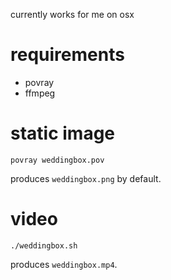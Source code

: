 currently works for me on osx

* requirements

- povray
- ffmpeg

* static image
~povray weddingbox.pov~

produces ~weddingbox.png~ by default.

[[./weddingbox.png]]

* video
~./weddingbox.sh~

produces ~weddingbox.mp4~.
